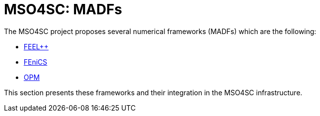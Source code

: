 = MSO4SC: MADFs
:feelpp: FEEL++
:fenics: FEniCS
:opm: OPM

The MSO4SC project proposes several numerical frameworks (MADFs)
which are the following:

* xref:feelpp/README.adoc[{feelpp}]
* xref:fenics/README.adoc[{fenics}]
* xref:opm/README.adoc[{opm}]

This section presents these frameworks and their integration in
the MSO4SC infrastructure.
